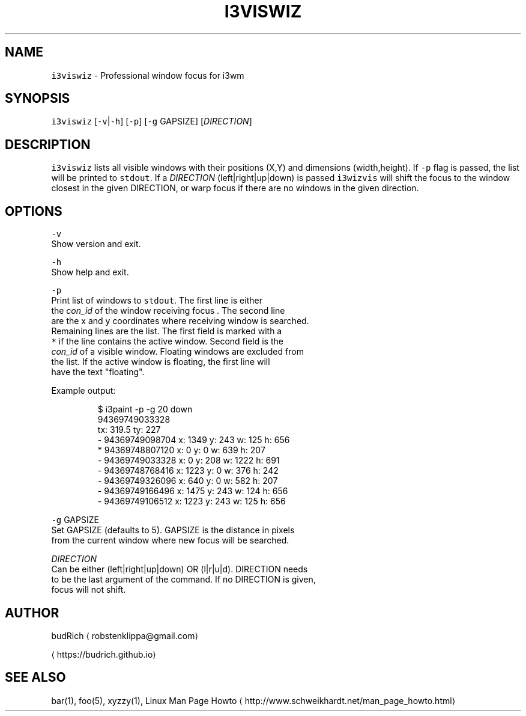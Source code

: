 .TH I3VISWIZ 1 2018\-01\-18 Linux "User Manuals"
.SH NAME
.PP
\fB\fCi3viswiz\fR \- Professional window focus for i3wm

.SH SYNOPSIS
.PP
\fB\fCi3viswiz\fR [\fB\fC\-v\fR|\fB\fC\-h\fR] [\fB\fC\-p\fR] [\fB\fC\-g\fR GAPSIZE] [\fIDIRECTION\fP]

.SH DESCRIPTION
.PP
\fB\fCi3viswiz\fR lists all visible windows with their positions (X,Y) and
dimensions (width,height). If \fB\fC\-p\fR flag is passed, the list will be
printed to \fB\fCstdout\fR\&. If a \fIDIRECTION\fP (left|right|up|down) is passed
\fB\fCi3wizvis\fR will shift the focus to the window closest in the given
DIRECTION, or warp focus if there are no windows in the given direction.

.SH OPTIONS
.PP
\fB\fC\-v\fR
.br
  Show version and exit.

.PP
\fB\fC\-h\fR
.br
  Show help and exit.

.PP
\fB\fC\-p\fR
.br
  Print list of windows to \fB\fCstdout\fR\&. The first line is either
  the \fIcon\_id\fP of the window receiving focus . The second line
  are the x and y coordinates where receiving window is searched.
  Remaining lines are the list. The first field is marked with a
  \fB\fC*\fR if the line contains the active window. Second field is the
  \fIcon\_id\fP of a visible window. Floating windows are excluded from
  the list. If the active window is floating, the first line will
  have the text "floating".

.PP
Example output:

.PP
.RS

.nf
  $ i3paint \-p \-g 20 down
    94369749033328
    tx: 319.5 ty: 227
    \- 94369749098704  x: 1349  y: 243  w: 125  h: 656  
    * 94369748807120  x: 0     y: 0    w: 639  h: 207  
    \- 94369749033328  x: 0     y: 208  w: 1222 h: 691  
    \- 94369748768416  x: 1223  y: 0    w: 376  h: 242  
    \- 94369749326096  x: 640   y: 0    w: 582  h: 207  
    \- 94369749166496  x: 1475  y: 243  w: 124  h: 656  
    \- 94369749106512  x: 1223  y: 243  w: 125  h: 656

.fi
.RE

.PP
\fB\fC\-g\fR GAPSIZE
  Set GAPSIZE (defaults to 5). GAPSIZE is the distance in pixels
  from the current window where new focus will be searched.

.PP
\fIDIRECTION\fP
  Can be either (left|right|up|down) OR (l|r|u|d). DIRECTION needs
  to be the last argument of the command. If no DIRECTION is given,
  focus will not shift.

.SH AUTHOR
.PP
budRich 
\[la]robstenklippa@gmail.com\[ra]

\[la]https://budrich.github.io\[ra]

.SH SEE ALSO
.PP
bar(1), foo(5), xyzzy(1), Linux Man Page Howto
\[la]http://www.schweikhardt.net/man_page_howto.html\[ra]
